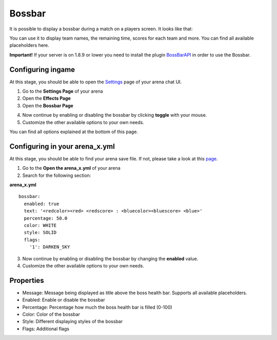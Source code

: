 Bossbar
=======

It is possible to display a bossbar during a match on a players screen. It looks like that:

.. image:: ../_static/images/bossbar1.jpg

You can use it to display team names, the remaining time, scores for each team and more. You can find all available placeholders here.

**Important!** If your server is on 1.8.9 or lower you need to install the plugin `BossBarAPI <https://www.spigotmc.org/resources/7504/>`__
in order to use the Bossbar.

Configuring ingame
~~~~~~~~~~~~~~~~~~

At this stage, you should be able to open the `Settings <../gamemodes/basicgame.html#getting-in-touch-with-the-chat-ui>`__ page of your arena chat UI.

1. Go to the **Settings Page** of your arena
2. Open the **Effects Page**
3. Open the **Bossbar Page**

.. image:: ../_static/images/bossbar2.jpg

4. Now continue by enabling or disabling the bossbar by clicking **toggle** with your mouse.
5. Customize the other available options to your own needs.

You can find all options explained at the bottom of this page.

Configuring in your arena_x.yml
~~~~~~~~~~~~~~~~~~~~~~~~~~~~~~~

At this stage, you should be able to find your arena save file. If not, please take a look at this `page <../general/database.html#editing-the-arena-files>`__.

1. Go to the **Open the arena_x.yml** of your arena
2. Search for the following section:

**arena_x.yml**
::
    bossbar:
      enabled: true
      text: '<redcolor><red> <redscore> : <bluecolor><bluescore> <blue>'
      percentage: 50.0
      color: WHITE
      style: SOLID
      flags:
        '1': DARKEN_SKY


3. Now continue by enabling or disabling the bossbar by changing the **enabled** value.
4. Customize the other available options to your own needs.

Properties
~~~~~~~~~~

* Message: Message being displayed as title above the boss health bar. Supports all available placeholders.
* Enabled: Enable or disable the bossbar
* Percentage: Percentage how much the boss health bar is filled (0-100)
* Color: Color of the bossbar
* Style: Different displaying styles of the bossbar
* Flags: Additional flags










